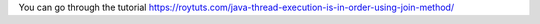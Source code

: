 You can go through the tutorial https://roytuts.com/java-thread-execution-is-in-order-using-join-method/